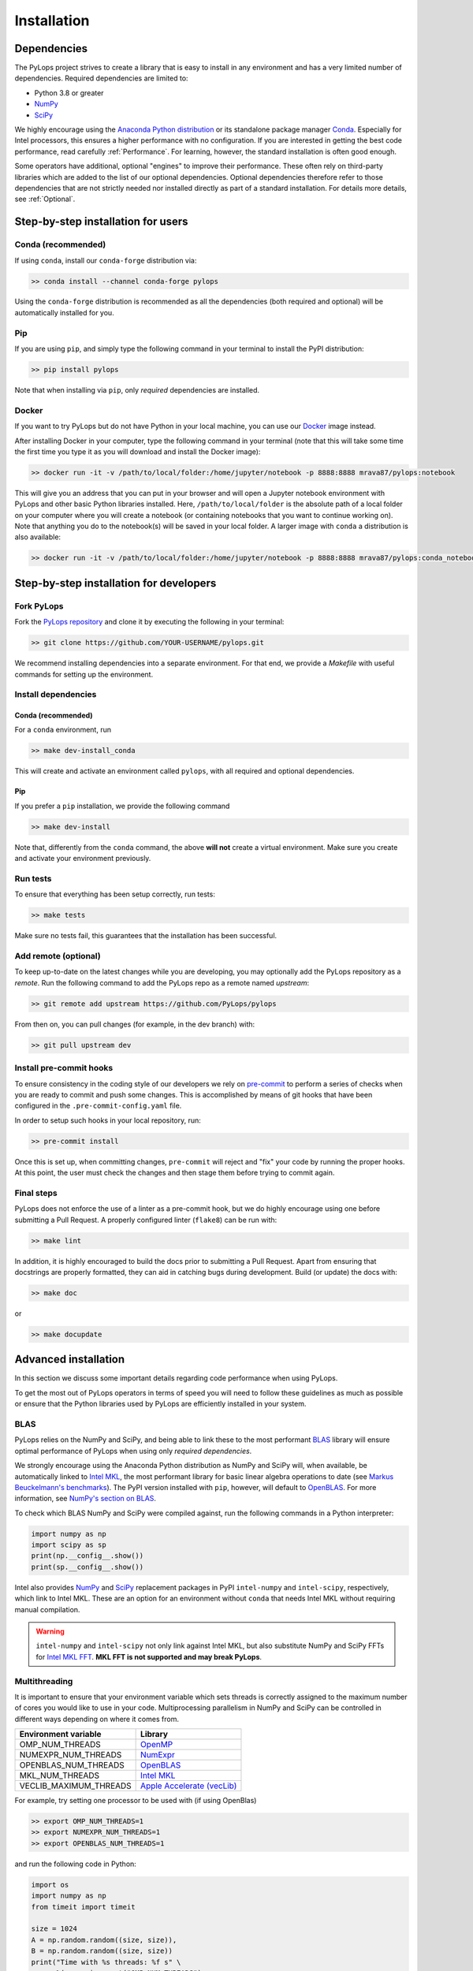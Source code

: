 .. _installation:

Installation
############

Dependencies
************
The PyLops project strives to create a library that is easy to install in
any environment and has a very limited number of dependencies.
Required dependencies are limited to:

* Python 3.8 or greater
* `NumPy <http://www.numpy.org>`_
* `SciPy <http://www.scipy.org/scipylib/index.html>`_

We highly encourage using the `Anaconda Python distribution <https://www.anaconda.com/download>`_
or its standalone package manager `Conda <https://docs.conda.io/en/latest/index.html>`_.
Especially for Intel processors, this ensures a higher performance with no configuration.
If you are interested in getting the best code performance, read carefully :ref:`Performance`.
For learning, however, the standard installation is often good enough.

Some operators have additional, optional "engines" to improve their performance.
These often rely on third-party libraries which are added to the
list of our optional dependencies.
Optional dependencies therefore refer to those dependencies that are not strictly
needed nor installed directly as part of a standard installation.
For details more details, see :ref:`Optional`.


Step-by-step installation for users
***********************************

Conda (recommended)
===================
If using ``conda``, install our ``conda-forge`` distribution via:

.. code-block:: bash

   >> conda install --channel conda-forge pylops

Using the ``conda-forge`` distribution is recommended as all the dependencies (both required
and optional) will be automatically installed for you.

Pip
===
If you are using ``pip``, and simply type the following command in your terminal
to install the PyPI distribution:

.. code-block:: bash

   >> pip install pylops

Note that when installing via ``pip``, only *required* dependencies are installed.

Docker
======
If you want to try PyLops but do not have Python in your
local machine, you can use our `Docker <https://www.docker.com>`_ image instead.

After installing Docker in your computer, type the following command in your terminal
(note that this will take some time the first time you type it as you will download and install the Docker image):

.. code-block:: bash

   >> docker run -it -v /path/to/local/folder:/home/jupyter/notebook -p 8888:8888 mrava87/pylops:notebook

This will give you an address that you can put in your browser and will open a Jupyter notebook environment with PyLops
and other basic Python libraries installed. Here, ``/path/to/local/folder`` is the absolute path of a local folder
on your computer where you will create a notebook (or containing notebooks that you want to continue working on). Note that
anything you do to the notebook(s) will be saved in your local folder.
A larger image with ``conda`` a distribution is also available:

.. code-block:: bash

   >> docker run -it -v /path/to/local/folder:/home/jupyter/notebook -p 8888:8888 mrava87/pylops:conda_notebook

.. _DevInstall:

Step-by-step installation for developers
****************************************

Fork PyLops
===========
Fork the `PyLops repository <https://github.com/PyLops/pylops>`_ and clone it by executing the following in your terminal:

.. code-block:: bash

   >> git clone https://github.com/YOUR-USERNAME/pylops.git

We recommend installing dependencies into a separate environment.
For that end, we provide a `Makefile` with useful commands for setting up the environment.

Install dependencies
====================

Conda (recommended)
-------------------
For a ``conda`` environment, run

.. code-block:: bash

   >> make dev-install_conda

This will create and activate an environment called ``pylops``, with all required and optional dependencies.

Pip
---
If you prefer a ``pip`` installation, we provide the following command

.. code-block:: bash

   >> make dev-install

Note that, differently from the  ``conda`` command, the above **will not** create a virtual environment.
Make sure you create and activate your environment previously.

Run tests
=========
To ensure that everything has been setup correctly, run tests:

.. code-block:: bash

   >> make tests

Make sure no tests fail, this guarantees that the installation has been successful.

Add remote (optional)
=====================
To keep up-to-date on the latest changes while you are developing, you may optionally add
the PyLops repository as a *remote*.
Run the following command to add the PyLops repo as a remote named *upstream*:

.. code-block:: bash

   >> git remote add upstream https://github.com/PyLops/pylops

From then on, you can pull changes (for example, in the dev branch) with:

.. code-block:: bash

   >> git pull upstream dev


Install pre-commit hooks
========================
To ensure consistency in the coding style of our developers we rely on
`pre-commit <https://pre-commit.com>`_ to perform a series of checks when you are
ready to commit and push some changes. This is accomplished by means of git hooks
that have been configured in the ``.pre-commit-config.yaml`` file.

In order to setup such hooks in your local repository, run:

.. code-block:: bash

   >> pre-commit install

Once this is set up, when committing changes, ``pre-commit`` will reject and "fix" your code by running the proper hooks.
At this point, the user must check the changes and then stage them before trying to commit again.

Final steps
===========
PyLops does not enforce the use of a linter as a pre-commit hook, but we do highly encourage using one before submitting a Pull Request.
A properly configured linter (``flake8``) can be run with:

.. code-block:: bash

   >> make lint

In addition, it is highly encouraged to build the docs prior to submitting a Pull Request.
Apart from ensuring that docstrings are properly formatted, they can aid in catching bugs during development.
Build (or update) the docs with:

.. code-block:: bash

   >> make doc

or

.. code-block:: bash

   >> make docupdate


.. _Performance:

Advanced installation
*********************
In this section we discuss some important details regarding code performance when
using PyLops.

To get the most out of PyLops operators in terms of speed you will need
to follow these guidelines as much as possible or ensure that the Python libraries
used by PyLops are efficiently installed in your system.

BLAS
====
PyLops relies on the NumPy and SciPy, and being able to
link these to the most performant `BLAS <https://en.wikipedia.org/wiki/Basic_Linear_Algebra_Subprograms>`_
library will ensure optimal performance of PyLops when using only *required dependencies*.

We strongly encourage using the Anaconda Python distribution as
NumPy and SciPy will, when available, be automatically linked to `Intel MKL <https://software.intel.com/en-us/mkl>`_, the most performant library for basic linear algebra
operations to date (see `Markus Beuckelmann's benchmarks <http://markus-beuckelmann.de/blog/boosting-numpy-blas.html>`_).
The PyPI version installed with ``pip``, however, will default to `OpenBLAS <https://www.openblas.net/>`_.
For more information, see `NumPy's section on BLAS <https://numpy.org/install/#numpy-packages--accelerated-linear-algebra-libraries>`_.

To check which BLAS NumPy and SciPy were compiled against,
run the following commands in a Python interpreter:

.. code-block:: python

   import numpy as np
   import scipy as sp
   print(np.__config__.show())
   print(sp.__config__.show())


Intel also provides `NumPy <https://pypi.org/project/intel-numpy/>`__ and `SciPy <https://pypi.org/project/intel-scipy/>`__ replacement packages in PyPI ``intel-numpy`` and ``intel-scipy``, respectively, which link to Intel MKL.
These are an option for an environment without ``conda`` that needs Intel MKL without requiring manual compilation.

.. warning::

   ``intel-numpy`` and ``intel-scipy`` not only link against Intel MKL, but also substitute NumPy and
   SciPy FFTs for `Intel MKL FFT <https://pypi.org/project/mkl-fft/>`_. **MKL FFT is not supported
   and may break PyLops**.


Multithreading
==============
It is important to ensure that your environment variable which sets threads is
correctly assigned to the maximum number of cores you would like to use in your code.
Multiprocessing parallelism in NumPy and SciPy can be controlled in different ways depending
on where it comes from.

========================= ============================
Environment variable      Library
========================= ============================
OMP_NUM_THREADS           `OpenMP <https://www.openmp.org/>`_
NUMEXPR_NUM_THREADS       `NumExpr <https://numexpr.readthedocs.io>`_
OPENBLAS_NUM_THREADS      `OpenBLAS <https://www.openblas.net/>`_
MKL_NUM_THREADS           `Intel MKL <https://software.intel.com/en-us/mkl>`_
VECLIB_MAXIMUM_THREADS    `Apple Accelerate (vecLib) <https://developer.apple.com/documentation/accelerate/blas>`_
========================= ============================

For example, try setting one processor to be used with (if using OpenBlas)

.. code-block:: bash

   >> export OMP_NUM_THREADS=1
   >> export NUMEXPR_NUM_THREADS=1
   >> export OPENBLAS_NUM_THREADS=1

and run the following code in Python:

.. code-block:: python

   import os
   import numpy as np
   from timeit import timeit

   size = 1024
   A = np.random.random((size, size)),
   B = np.random.random((size, size))
   print("Time with %s threads: %f s" \
         %(os.environ.get("OMP_NUM_THREADS"),
           timeit(lambda: np.dot(A, B), number=4)))

Subsequently set the environment variables to ``2`` or any higher number of threads available
in your hardware (multi-threaded), and run the same code.
By looking at both the load on your processors (e.g., using ``top``), and at the
Python print statement you should see a speed-up in the second case.

Alternatively, you could set the ``OMP_NUM_THREADS`` variable directly
inside your script using ``os.environ["OMP_NUM_THREADS"]="2"``, but ensure that
this is done *before* loading NumPy.

.. note::
    Always remember to set ``OMP_NUM_THREADS`` and other relevant variables
    in your environment when using PyLops

.. _Optional:

Optional dependencies
=====================
To avoid increasing the number of *required* dependencies, which may lead to conflicts with
other libraries that you have in your system, we have decided to build some of the additional features
of PyLops in such a way that if an *optional* dependency is not present in your Python environment,
a safe fallback to one of the required dependencies will be enforced.

When available in your system, we recommend using the Conda package manager and install all the
required and optional dependencies of PyLops at once using the command:

.. code-block:: bash

   >> conda install --channel conda-forge pylops

in this case all dependencies will be installed from their Conda distributions.

Alternatively, from version ``1.4.0`` optional dependencies can also be installed as
part of the pip installation via:

.. code-block:: bash

   >> pip install pylops[advanced]

Dependencies are however installed from their PyPI wheels.
An exception is however represented by CuPy. This library is **not** installed
automatically. Users interested to accelerate their computations with the aid
of GPUs should install it prior to installing PyLops as described in :ref:`OptionalGPU`.

.. note::

   If you are a developer, all the optional dependencies below (except GPU) can
   be installed automatically by cloning the repository and installing
   PyLops via ``make dev-install_conda`` (``conda``) or ``make dev-install`` (``pip``).


In alphabetic order:


dtcwt
-----
`dtcwt <https://dtcwt.readthedocs.io/en/0.12.0/>`_ is used to implement the DT-CWT operators.
Install it via ``pip`` with:

.. code-block:: bash

   >> pip install dtcwt


Devito
------
`Devito <https://github.com/devitocodes/devito>`_ is library used to solve PDEs via
the finite-difference method. It is used in PyLops to compute wavefields
:py:class:`pylops.waveeqprocessing.AcousticWave2D`


Install it via ``pip`` with

.. code-block:: bash

   >> pip install devito


FFTW
----
Three different "engines" are provided by the :py:class:`pylops.signalprocessing.FFT` operator:
``engine="numpy"`` (default), ``engine="scipy"`` and ``engine="fftw"``.

The first two engines are part of the required PyLops dependencies.
The latter implements the well-known `FFTW <http://www.fftw.org>`_
via the Python wrapper :py:class:`pyfftw.FFTW`. While this optimized FFT tends to
outperform the other two in many cases, it is not included by default.
To use this library, install it manually either via ``conda``:

.. code-block:: bash

   >> conda install --channel conda-forge pyfftw

or via pip:

.. code-block:: bash

   >> pip install pyfftw

.. note::
   FFTW is only available for :py:class:`pylops.signalprocessing.FFT`,
   not :py:class:`pylops.signalprocessing.FFT2D` or :py:class:`pylops.signalprocessing.FFTND`.

.. warning::
   Intel MKL FFT is not supported.


Numba
-----
Although we always strive to write code for forward and adjoint operators that takes advantage of
the perks of NumPy and SciPy (e.g., broadcasting, ufunc), in some case we may end up using for loops
that may lead to poor performance. In those cases we may decide to implement alternative (optional)
back-ends in `Numba <http://numba.pydata.org>`_, a Just-In-Time compiler that translates a subset of
Python and NumPy code into fast machine code.

A user can simply switch from the native,
always available implementation to the Numba implementation by simply providing the following
additional input parameter to the operator ``engine="numba"``. This is for example the case in the
:py:class:`pylops.signalprocessing.Radon2D`.

If interested to use Numba backend from ``conda``, you will need to manually install it:

.. code-block:: bash

   >> conda install numba

It is also advised to install the additional package
`icc_rt <https://numba.pydata.org/numba-doc/latest/user/performance-tips.html#intel-svml>`_ to use
optimised transcendental functions as compiler intrinsics.

.. code-block:: bash

   >> conda install --channel numba icc_rt

Through ``pip`` the equivalent would be:

.. code-block:: bash

   >> pip install numba
   >> pip install icc_rt

However, it is important to note that ``icc_rt`` will only be identified by Numba if
``LD_LIBRARY_PATH`` is properly set.
If you are using a virtual environment, you can ensure this with:

.. code-block:: bash

   >> export LD_LIBRARY_PATH=/path/to/venv/lib/:$LD_LIBRARY_PATH

To ensure that ``icc_rt`` is being recognized, run

.. code-block:: bash

   >> numba -s | grep SVML
   __SVML Information__
   SVML State, config.USING_SVML                 : True
   SVML Library Loaded                           : True
   llvmlite Using SVML Patched LLVM              : True
   SVML Operational                              : True

Numba also offers threading parallelism through a variety of `Threading Layers <https://numba.pydata.org/numba-doc/latest/user/threading-layer.html>`_.
You may need to set the environment variable ``NUMBA_NUM_THREADS`` define how many threads to use out of the available ones (``numba -s | grep "CPU Count"``).
It can also be checked dynamically with ``numba.config.NUMBA_DEFAULT_NUM_THREADS``.


PyWavelets
----------
`PyWavelets <https://pywavelets.readthedocs.io/en/latest/>`_ is used to implement the wavelet operators.
Install it via ``conda`` with:

.. code-block:: bash

   >> conda install pywavelets

or via ``pip`` with

.. code-block:: bash

   >> pip install PyWavelets


scikit-fmm
----------
`scikit-fmm <https://github.com/scikit-fmm/scikit-fmm>`_ is a library which implements the
fast marching method. It is used in PyLops to compute traveltime tables in the
initialization of :py:class:`pylops.waveeqprocessing.Kirchhoff`
when choosing ``mode="eikonal"``. As this may not be of interest for many users, this library has not been added
to the mandatory requirements of PyLops. With ``conda``, install it via

.. code-block:: bash

   >> conda install --channel conda-forge scikit-fmm

or with ``pip`` via

.. code-block:: bash

   >> pip install scikit-fmm


SPGL1
-----
`SPGL1 <https://spgl1.readthedocs.io/en/latest/>`_ is used to solve sparsity-promoting
basis pursuit, basis pursuit denoise, and Lasso problems
in :py:func:`pylops.optimization.sparsity.SPGL1` solver.

Install it via ``pip`` with:

.. code-block:: bash

   >> pip install spgl1


Sympy
-----
This library is used to implement the ``describe`` method, which transforms
PyLops operators into their mathematical expression.

Install it via ``conda`` with:

.. code-block:: bash

   >> conda install sympy

or via ``pip`` with

.. code-block:: bash

   >> pip install sympy


Torch
-----
`Torch <http://pytorch.org>`_ used to allow seamless integration between PyLops and PyTorch operators.

Install it via ``conda`` with:

.. code-block:: bash

   >> conda install -c pytorch pytorch

or via ``pip`` with

.. code-block:: bash

   >> pip install torch


.. _OptionalGPU:

Optional Dependencies for GPU
=============================
PyLops will automatically
check if the libraries below are installed and, in that case, use them any time the
input vector passed to an operator is of compatible type. Users can, however,
disable this option. For more details of GPU-accelerated PyLops read :ref:`gpu`.

CuPy
----
`CuPy <https://cupy.dev/>`_ is a library used as a drop-in replacement to NumPy
for GPU-accelerated
computations. Since many different versions of CuPy exist (based on the
CUDA drivers of the GPU), users must install CuPy prior to installing
PyLops. To do so, follow their
`installation instructions <https://docs.cupy.dev/en/stable/install.html>`__.

cuSignal
--------
`cuSignal <https://docs.rapids.ai/api/cusignal/stable/>`_ is a library is used as a drop-in replacement to `SciPy Signal <https://docs.scipy.org/doc/scipy/reference/signal.html>`_ for
GPU-accelerated computations. Similar to CuPy, users must install
cuSignal prior to installing PyLops. To do so, follow their
`installation instructions <https://github.com/rapidsai/cusignal#installation>`__.
